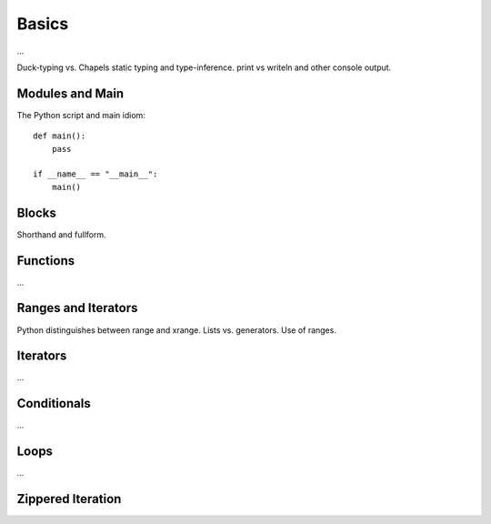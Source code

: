 Basics
======

...

Duck-typing vs. Chapels static typing and type-inference.
print vs writeln and other console output.

Modules and Main
----------------

The Python script and main idiom::

    def main():
        pass

    if __name__ == "__main__":
        main()

Blocks
------

Shorthand and fullform.

Functions
---------

...


Ranges and Iterators
--------------------

Python distinguishes between range and xrange.
Lists vs. generators.
Use of ranges.

Iterators
---------

...

Conditionals
------------

...

Loops
-----

...

Zippered Iteration
------------------

